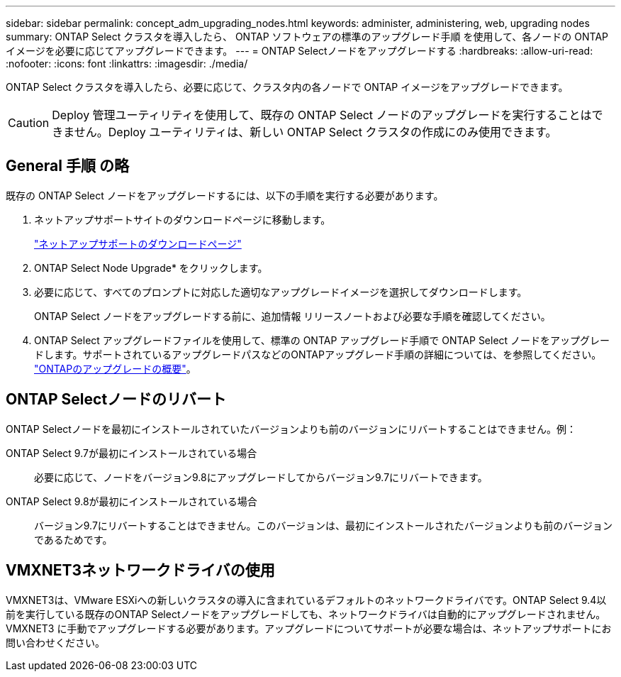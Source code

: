 ---
sidebar: sidebar 
permalink: concept_adm_upgrading_nodes.html 
keywords: administer, administering, web, upgrading nodes 
summary: ONTAP Select クラスタを導入したら、 ONTAP ソフトウェアの標準のアップグレード手順 を使用して、各ノードの ONTAP イメージを必要に応じてアップグレードできます。 
---
= ONTAP Selectノードをアップグレードする
:hardbreaks:
:allow-uri-read: 
:nofooter: 
:icons: font
:linkattrs: 
:imagesdir: ./media/


[role="lead"]
ONTAP Select クラスタを導入したら、必要に応じて、クラスタ内の各ノードで ONTAP イメージをアップグレードできます。


CAUTION: Deploy 管理ユーティリティを使用して、既存の ONTAP Select ノードのアップグレードを実行することはできません。Deploy ユーティリティは、新しい ONTAP Select クラスタの作成にのみ使用できます。



== General 手順 の略

既存の ONTAP Select ノードをアップグレードするには、以下の手順を実行する必要があります。

. ネットアップサポートサイトのダウンロードページに移動します。
+
https://mysupport.netapp.com/site/downloads["ネットアップサポートのダウンロードページ"^]

. ONTAP Select Node Upgrade* をクリックします。
. 必要に応じて、すべてのプロンプトに対応した適切なアップグレードイメージを選択してダウンロードします。
+
ONTAP Select ノードをアップグレードする前に、追加情報 リリースノートおよび必要な手順を確認してください。

. ONTAP Select アップグレードファイルを使用して、標準の ONTAP アップグレード手順で ONTAP Select ノードをアップグレードします。サポートされているアップグレードパスなどのONTAPアップグレード手順の詳細については、を参照してください。 link:https://docs.netapp.com/us-en/ontap/upgrade/index.html["ONTAPのアップグレードの概要"^]。




== ONTAP Selectノードのリバート

ONTAP Selectノードを最初にインストールされていたバージョンよりも前のバージョンにリバートすることはできません。例：

ONTAP Select 9.7が最初にインストールされている場合:: 必要に応じて、ノードをバージョン9.8にアップグレードしてからバージョン9.7にリバートできます。
ONTAP Select 9.8が最初にインストールされている場合:: バージョン9.7にリバートすることはできません。このバージョンは、最初にインストールされたバージョンよりも前のバージョンであるためです。




== VMXNET3ネットワークドライバの使用

VMXNET3は、VMware ESXiへの新しいクラスタの導入に含まれているデフォルトのネットワークドライバです。ONTAP Select 9.4以前を実行している既存のONTAP Selectノードをアップグレードしても、ネットワークドライバは自動的にアップグレードされません。VMXNET3 に手動でアップグレードする必要があります。アップグレードについてサポートが必要な場合は、ネットアップサポートにお問い合わせください。
